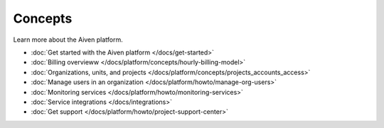 Concepts
========

Learn more about the Aiven platform. 

* :doc:`Get started with the Aiven platform </docs/get-started>` 

* :doc:`Billing overvieww </docs/platform/concepts/hourly-billing-model>`

* :doc:`Organizations, units, and projects </docs/platform/concepts/projects_accounts_access>`

* :doc:`Manage users in an organization </docs/platform/howto/manage-org-users>`

* :doc:`Monitoring services </docs/platform/howto/monitoring-services>`

* :doc:`Service integrations </docs/integrations>`

* :doc:`Get support </docs/platform/howto/project-support-center>`

